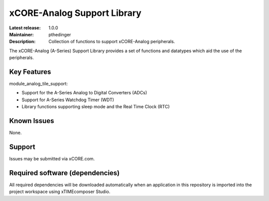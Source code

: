 xCORE-Analog Support Library
............................

:Latest release: 1.0.0
:Maintainer: pthedinger
:Description: Collection of functions to support xCORE-Analog peripherals.

The xCORE-Analog (A-Series) Support Library provides a set of functions and 
datatypes which aid the use of the peripherals.

Key Features
============

module_analog_tile_support:
 
* Support for the A-Series Analog to Digital Converters (ADCs)
* Support for A-Series Watchdog Timer (WDT)
* Library functions supporting sleep mode and the Real Time Clock (RTC)

Known Issues
============

None.

Support
=======

Issues may be submitted via xCORE.com.

Required software (dependencies)
================================

All required dependencies will be downloaded automatically when
an application in this repository is imported into the project 
workspace using xTIMEcomposer Studio.
